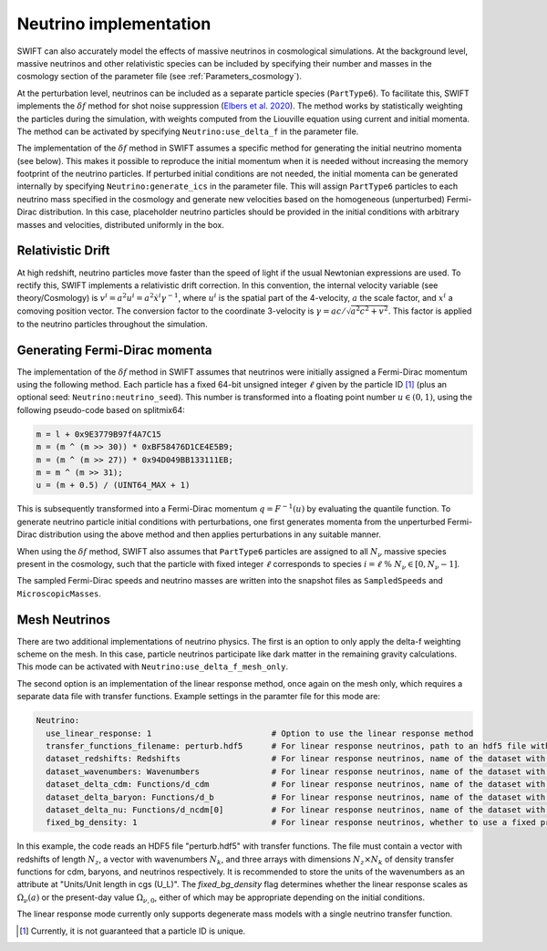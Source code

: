 .. Neutrinos
   Willem Elbers, 7 April 2021

.. _neutrinos:

Neutrino implementation
=======================

SWIFT can also accurately model the effects of massive neutrinos in
cosmological simulations. At the background level, massive neutrinos
and other relativistic species can be included by specifying their
number and masses in the cosmology section of the parameter file
(see :ref:`Parameters_cosmology`).

At the perturbation level, neutrinos can be included as a separate particle
species (``PartType6``). To facilitate this, SWIFT implements the
:math:`\delta f` method for shot noise suppression (`Elbers et al. 2020
<https://ui.adsabs.harvard.edu/abs/2020arXiv201007321E/>`_). The method
works by statistically weighting the particles during the simulation,
with weights computed from the Liouville equation using current and
initial momenta. The method can be activated by specifying
``Neutrino:use_delta_f`` in the parameter file.

The implementation of the :math:`\delta f` method in SWIFT assumes a
specific method for generating the initial neutrino momenta (see below).
This makes it possible to reproduce the initial momentum when it is
needed without increasing the memory footprint of the neutrino particles.
If perturbed initial conditions are not needed, the initial momenta can
be generated internally by specifying ``Neutrino:generate_ics`` in the
parameter file. This will assign ``PartType6`` particles to each
neutrino mass specified in the cosmology and generate new velocities
based on the homogeneous (unperturbed) Fermi-Dirac distribution. In
this case, placeholder neutrino particles should be provided in the
initial conditions with arbitrary masses and velocities, distributed
uniformly in the box.

Relativistic Drift
------------------

At high redshift, neutrino particles move faster than the speed of light
if the usual Newtonian expressions are used. To rectify this, SWIFT
implements a relativistic drift correction. In this convention, the
internal velocity variable (see theory/Cosmology) is
:math:`v^i=a^2u^i=a^2\dot{x}^i\gamma^{-1}`, where :math:`u^i` is the
spatial part of the 4-velocity, :math:`a` the scale factor, and
:math:`x^i` a comoving position vector. The conversion factor to the
coordinate 3-velocity is :math:`\gamma=ac/\sqrt{a^2c^2+v^2}`. This
factor is applied to the neutrino particles throughout the simulation.

Generating Fermi-Dirac momenta
------------------------------

The implementation of the :math:`\delta f` method in SWIFT assumes that
neutrinos were initially assigned a Fermi-Dirac momentum using the following
method. Each particle has a fixed 64-bit unsigned integer :math:`\ell` given
by the particle ID [#f1]_ (plus an optional seed: ``Neutrino:neutrino_seed``).
This number is transformed into a floating point number :math:`u\in(0,1)`,
using the following pseudo-code based on splitmix64:

.. code-block:: none

    m = l + 0x9E3779B97f4A7C15
    m = (m ^ (m >> 30)) * 0xBF58476D1CE4E5B9;
    m = (m ^ (m >> 27)) * 0x94D049BB133111EB;
    m = m ^ (m >> 31);
    u = (m + 0.5) / (UINT64_MAX + 1)

This is subsequently transformed into a Fermi-Dirac momentum
:math:`q = F^{-1}(u)` by evaluating the quantile function. To generate
neutrino particle initial conditions with perturbations, one first generates
momenta from the unperturbed Fermi-Dirac distribution using the above method
and then applies perturbations in any suitable manner.

When using the :math:`\delta f` method, SWIFT also assumes that ``PartType6``
particles are assigned to all :math:`N_\nu` massive species present in the
cosmology, such that the particle with fixed integer :math:`\ell` corresponds
to species :math:`i = \ell\; \% \;N_\nu\in[0,N_\nu-1]`.

The sampled Fermi-Dirac speeds and neutrino masses are written into the
snapshot files as ``SampledSpeeds`` and ``MicroscopicMasses``.

Mesh Neutrinos
--------------

There are two additional implementations of neutrino physics. The first
is an option to only apply the delta-f weighting scheme on the mesh. In
this case, particle neutrinos participate like dark matter in the remaining
gravity calculations. This mode can be activated with
``Neutrino:use_delta_f_mesh_only``.

The second option is an implementation of the linear response method,
once again on the mesh only, which requires a separate data file with
transfer functions. Example settings in the paramter file for this mode
are:

.. code:: YAML

  Neutrino:
    use_linear_response: 1                         # Option to use the linear response method
    transfer_functions_filename: perturb.hdf5      # For linear response neutrinos, path to an hdf5 file with transfer functions, redshifts, and wavenumbers
    dataset_redshifts: Redshifts                   # For linear response neutrinos, name of the dataset with the redshifts (a vector of length N_z)
    dataset_wavenumbers: Wavenumbers               # For linear response neutrinos, name of the dataset with the wavenumbers (a vector of length N_k)
    dataset_delta_cdm: Functions/d_cdm             # For linear response neutrinos, name of the dataset with the cdm density transfer function (N_z x N_k)
    dataset_delta_baryon: Functions/d_b            # For linear response neutrinos, name of the dataset with the baryon density transfer function (N_z x N_k)
    dataset_delta_nu: Functions/d_ncdm[0]          # For linear response neutrinos, name of the dataset with the neutrino density transfer function (N_z x N_k)
    fixed_bg_density: 1                            # For linear response neutrinos, whether to use a fixed present-day background density

In this example, the code reads an HDF5 file "perturb.hdf5" with transfer
functions. The file must contain a vector with redshifts of length :math:`N_z`,
a vector with wavenumbers :math:`N_k`, and three arrays with dimensions
:math:`N_z \times N_k` of density transfer functions for cdm, baryons, and
neutrinos respectively. It is recommended to store the units of the wavenumbers
as an attribute at "Units/Unit length in cgs (U_L)". The `fixed_bg_density`
flag determines whether the linear response scales as :math:`\Omega_\nu(a)`
or the present-day value :math:`\Omega_{\nu,0}`, either of which may be
appropriate depending on the initial conditions.

The linear response mode currently only supports degenerate mass models
with a single neutrino transfer function.

.. [#f1] Currently, it is not guaranteed that a particle ID is unique.
